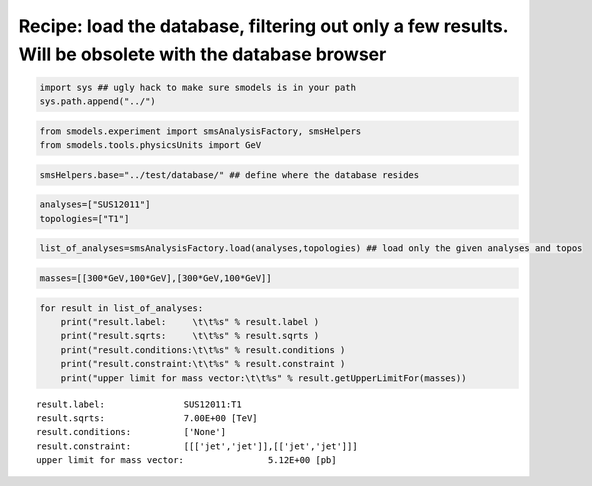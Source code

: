 
Recipe: load the database, filtering out only a few results. Will be obsolete with the database browser
=======================================================================================================

.. code:: python

    import sys ## ugly hack to make sure smodels is in your path
    sys.path.append("../")
.. code:: python

    from smodels.experiment import smsAnalysisFactory, smsHelpers
    from smodels.tools.physicsUnits import GeV
.. code:: python

    smsHelpers.base="../test/database/" ## define where the database resides
.. code:: python

    analyses=["SUS12011"]
    topologies=["T1"]
.. code:: python

    list_of_analyses=smsAnalysisFactory.load(analyses,topologies) ## load only the given analyses and topos
.. code:: python

    masses=[[300*GeV,100*GeV],[300*GeV,100*GeV]]
.. code:: python

    for result in list_of_analyses:
        print("result.label:     \t\t%s" % result.label )
        print("result.sqrts:     \t\t%s" % result.sqrts )
        print("result.conditions:\t\t%s" % result.conditions )
        print("result.constraint:\t\t%s" % result.constraint )
        print("upper limit for mass vector:\t\t%s" % result.getUpperLimitFor(masses))

.. parsed-literal::

    result.label:     		SUS12011:T1
    result.sqrts:     		7.00E+00 [TeV]
    result.conditions:		['None']
    result.constraint:		[[['jet','jet']],[['jet','jet']]]
    upper limit for mass vector:		5.12E+00 [pb]


.. code:: python

    
